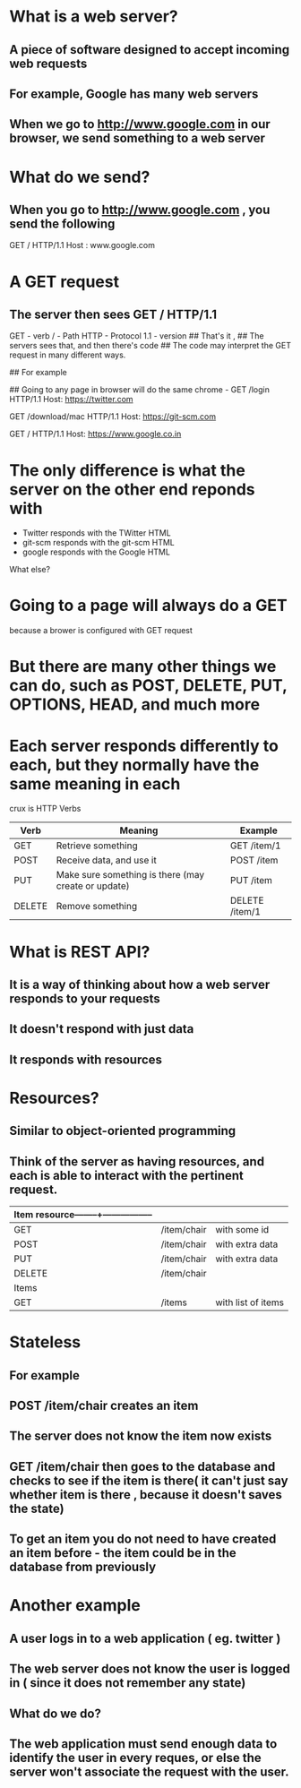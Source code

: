 * What is a web server?
** A piece of software designed to accept incoming web requests
** For example, Google has many web servers
**  When we go to http://www.google.com in our browser, we send something to a web server

* What do we send?
**  When you go to http://www.google.com , you send the following
        GET / HTTP/1.1
        Host : www.google.com
*  A GET request
**  The server then sees GET / HTTP/1.1
        GET - verb
        /   - Path
        HTTP - Protocol
        1.1  - version
## That's it ,
## The servers sees that, and then there's code
## The code may interpret the GET request in many different ways.

## For example
# It may give you an error, if HTTP is not supported (for instance if it is a mail server and only configured for SMTP )
# It may give you an error, if the server is unavailable 
# It may give you HTML code back( which is what it normally does)
# It may give you some text back
# It may give you nothing back

## Going to any page in browser will do the same
chrome - GET /login HTTP/1.1
         Host: https://twitter.com

        GET /download/mac HTTP/1.1
        Host: https://git-scm.com

        GET / HTTP/1.1
        Host: https://www.google.co.in

# Differences

* The only difference is what the server on the other end reponds with
- Twitter responds with the TWitter HTML
- git-scm responds with the git-scm HTML
- google responds with the Google HTML

What else?
* Going to a page will always do a GET
because a brower is configured with GET request
* But there are many other things we can do, such as POST, DELETE, PUT, OPTIONS, HEAD, and much more
* Each server responds differently to each, but they normally have the same meaning in each

crux is HTTP Verbs

| Verb   | Meaning                                             | Example        |
|--------+-----------------------------------------------------+----------------|
| GET    | Retrieve something                                  | GET /item/1    |
| POST   | Receive data, and use it                            | POST /item     |
| PUT    | Make sure something is there (may create or update) | PUT /item      |
| DELETE | Remove something                                    | DELETE /item/1 |
|--------+-----------------------------------------------------+----------------|

* What is REST API?
** It is a way of thinking about how a web server responds to your requests
** It doesn't respond with just data
** It responds with resources

* Resources?
** Similar to object-oriented programming
** Think of the server as having resources, and each is able to interact with the pertinent request.
| Item resource--------+----------------- |             |                    |
|-----------------------------------------+-------------+--------------------|
| GET                                     | /item/chair | with some id       |
| POST                                    | /item/chair | with extra data    |
| PUT                                     | /item/chair | with extra data    |
| DELETE                                  | /item/chair |                    |
|-----------------------------------------+-------------+--------------------|
| Items                                   |             |                    |
|-----------------------------------------+-------------+--------------------|
| GET                                     | /items      | with list of items |
|-----------------------------------------+-------------+--------------------|

* Stateless
** For example
** POST /item/chair creates an item
** The server does not know the item now exists
** GET /item/chair then goes to the database and checks to see if the item is there( it can't just say whether item is there , because it doesn't saves the state)
** To get an item you do not need to have created an item before - the item could be in the database from previously

* Another example
** A user logs in to a web application ( eg. twitter )
** The web server does not know the user is logged in ( since it does not remember any state)
** What do we do?
** The web application must send enough data to identify the user in every reques, or else the server won't associate the request with the user.

